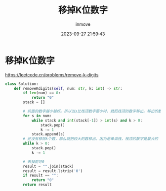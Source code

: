 #+TITLE: 移掉K位数字
#+DATE: 2023-09-27 21:59:43
#+DISPLAY: t
#+STARTUP: indent
#+OPTIONS: toc:10
#+AUTHOR: inmove
#+KEYWORDS: Leetcode 单调栈
#+CATEGORIES: Leetcode

* 移掉K位数字

https://leetcode.cn/problems/remove-k-digits

#+begin_src python
  class Solution:
      def removeKdigits(self, num: str, k: int) -> str:
          if len(num) == 0:
              return "0"
          stack = []

          # 前面的数字越小越好。所以当s比栈顶数字要小时，就把栈顶的数字移出。移出的数不能超过k个
          for s in num:
              while stack and int(stack[-1]) > int(s) and k > 0:
                  stack.pop()
                  k -= 1
              stack.append(s)
          # 还没有移除k个数，那么就把较大的数移出。因为是单调栈，栈顶的数字是最大的
          while k > 0:
              stack.pop()
              k -= 1

          # 去掉前导0
          result = "".join(stack)
          result = result.lstrip('0')
          if result == "":
              return "0"
          return result
#+end_src
